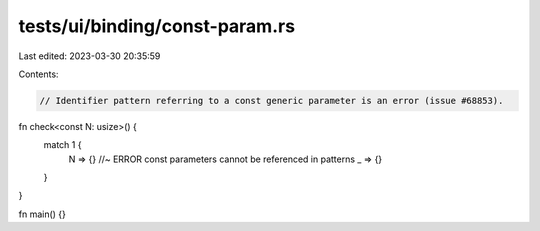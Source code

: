 tests/ui/binding/const-param.rs
===============================

Last edited: 2023-03-30 20:35:59

Contents:

.. code-block:: rs

    // Identifier pattern referring to a const generic parameter is an error (issue #68853).

fn check<const N: usize>() {
    match 1 {
        N => {} //~ ERROR const parameters cannot be referenced in patterns
        _ => {}
    }
}

fn main() {}


